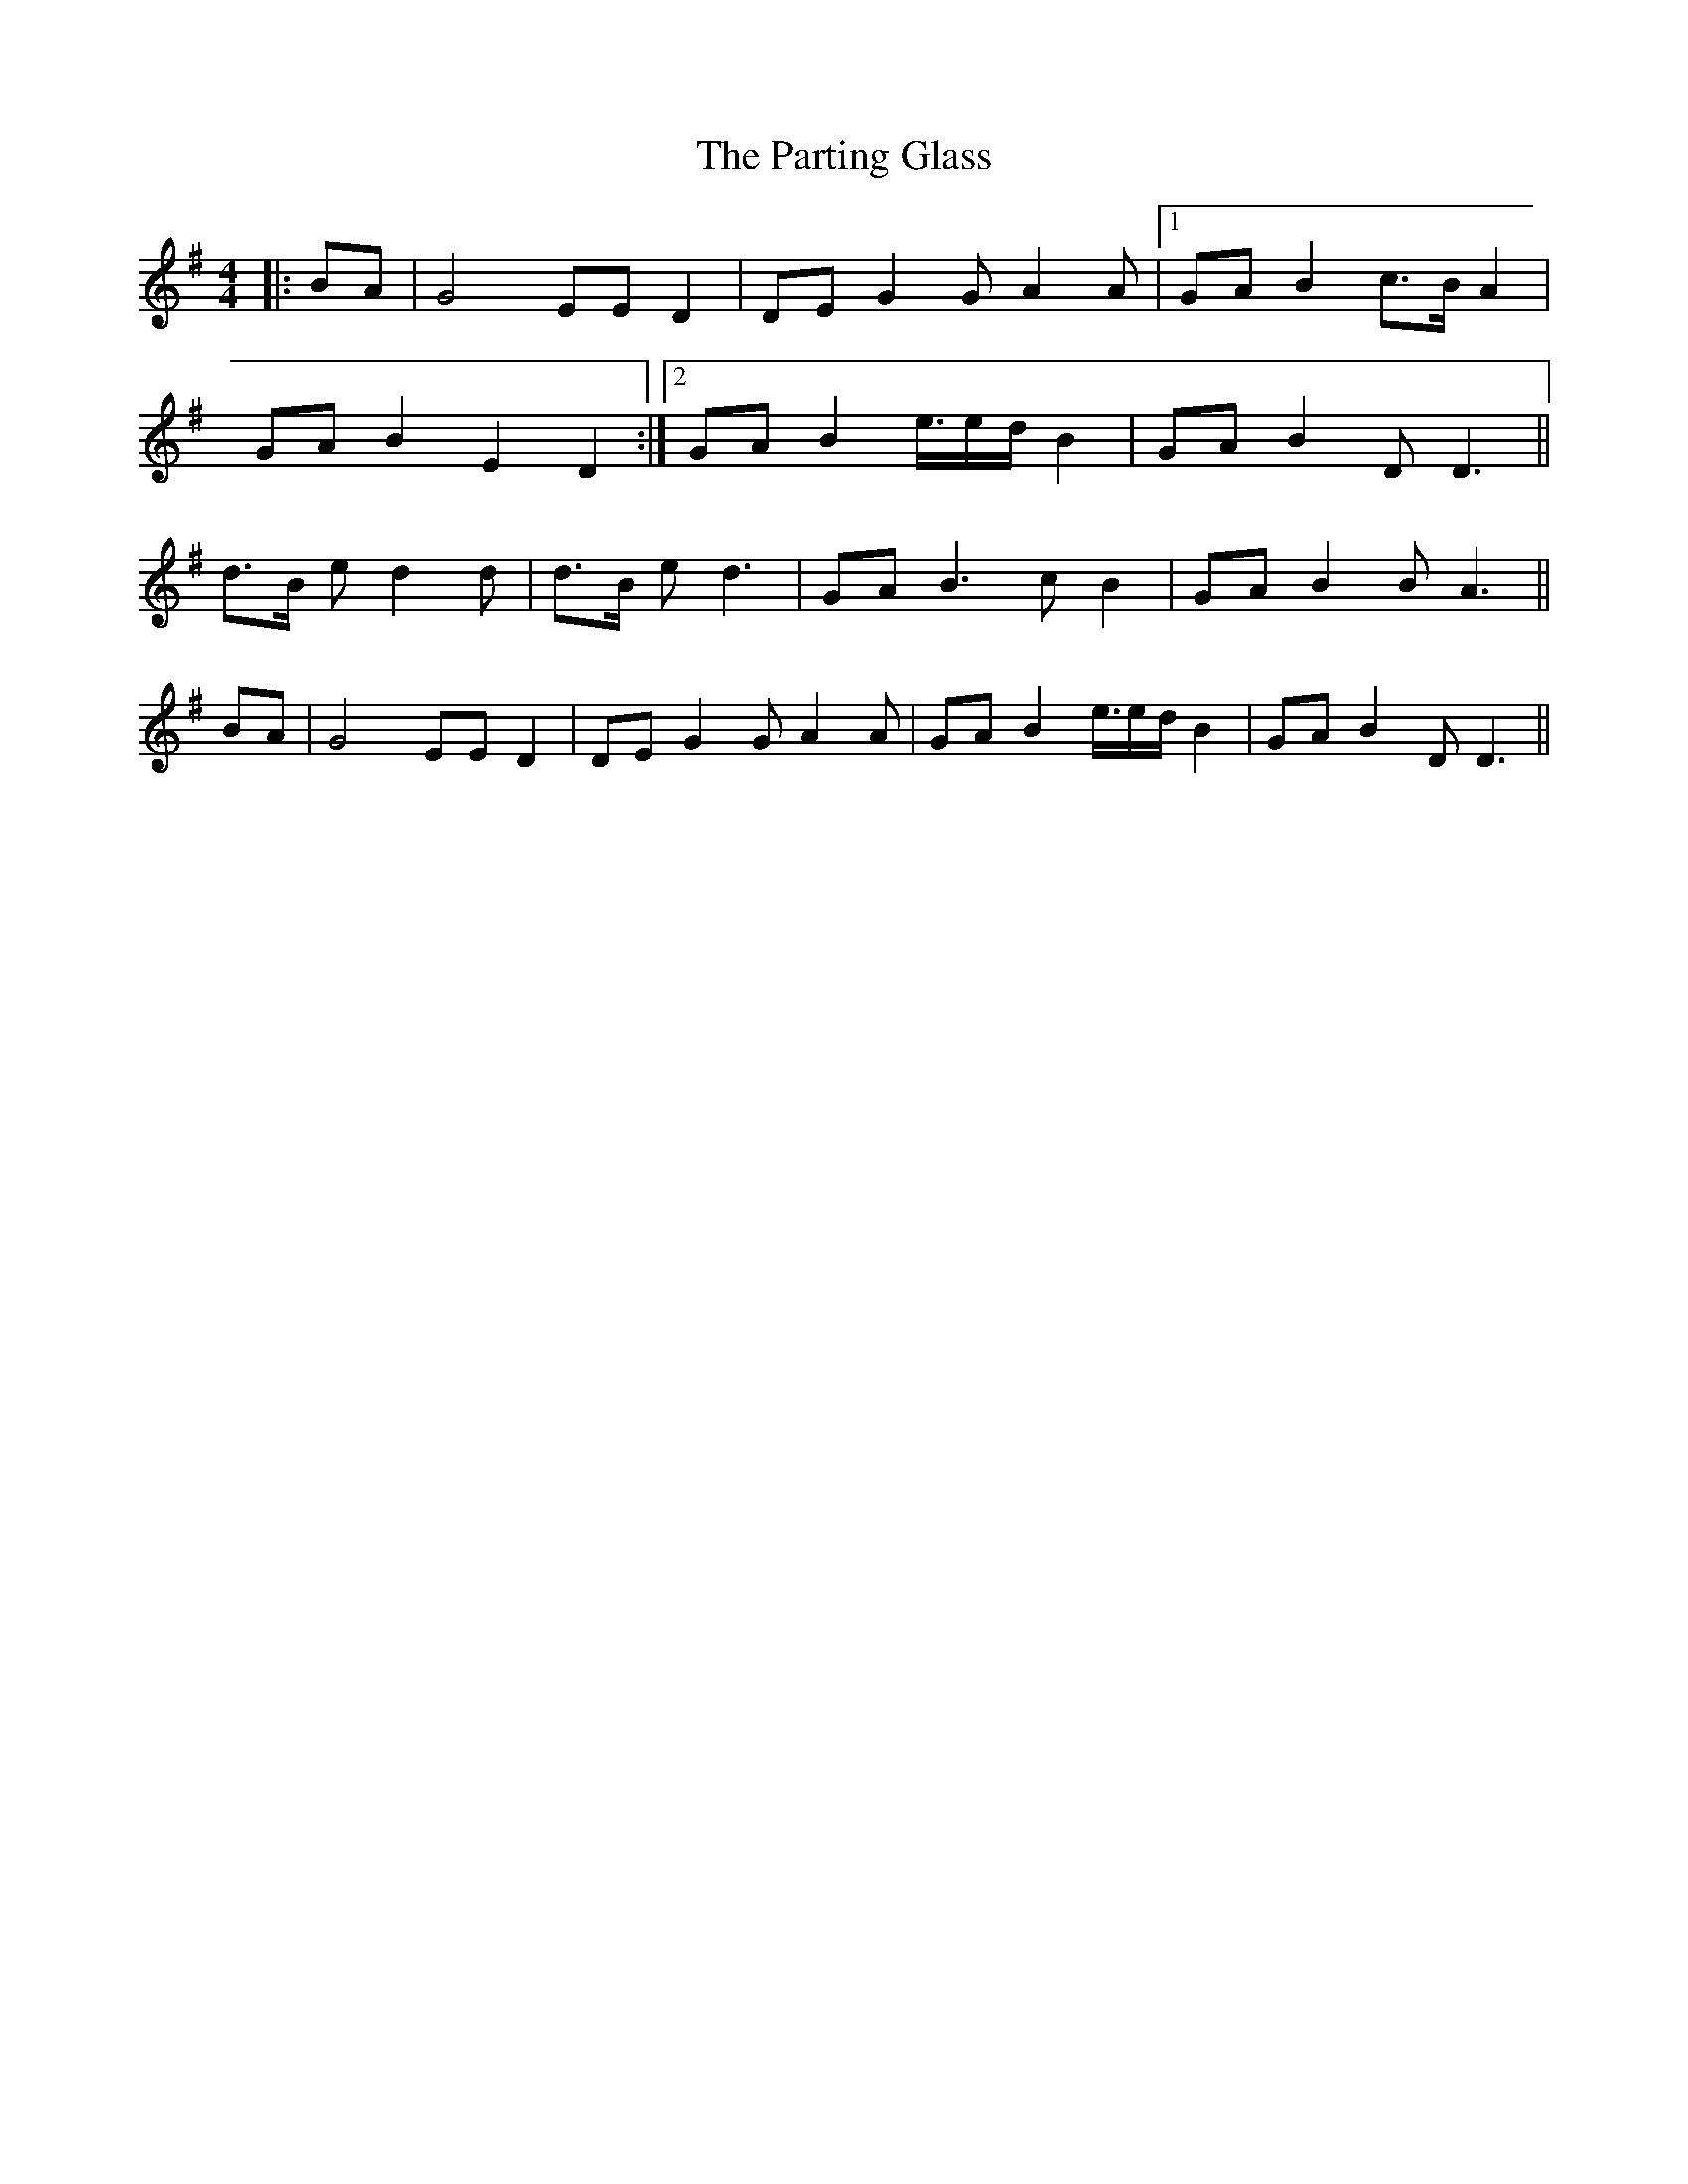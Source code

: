 X: 31677
T: Parting Glass, The
R: barndance
M: 4/4
K: Eminor
|:BA|G4 EE D2|DEG2 GA2A|1 GAB2 c>B A2|
GAB2E2D2:|2 GAB2 e/>ed/ B2|GAB2 DD3||
d>B ed2d|d>B ed3|GAB3cB2|GAB2BA3||
BA|G4 EE D2|DEG2 GA2A|GAB2 e/>ed/ B2|GAB2 DD3||

